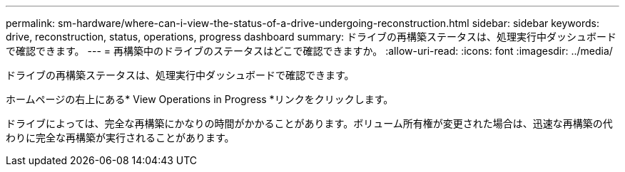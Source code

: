---
permalink: sm-hardware/where-can-i-view-the-status-of-a-drive-undergoing-reconstruction.html 
sidebar: sidebar 
keywords: drive, reconstruction, status, operations, progress dashboard 
summary: ドライブの再構築ステータスは、処理実行中ダッシュボードで確認できます。 
---
= 再構築中のドライブのステータスはどこで確認できますか。
:allow-uri-read: 
:icons: font
:imagesdir: ../media/


[role="lead"]
ドライブの再構築ステータスは、処理実行中ダッシュボードで確認できます。

ホームページの右上にある* View Operations in Progress *リンクをクリックします。

ドライブによっては、完全な再構築にかなりの時間がかかることがあります。ボリューム所有権が変更された場合は、迅速な再構築の代わりに完全な再構築が実行されることがあります。
